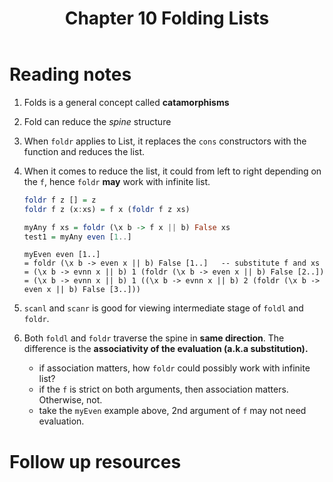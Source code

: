 #+TITLE: Chapter 10 Folding Lists

* Reading notes
1. Folds is a general concept called *catamorphisms*
2. Fold can reduce the /spine/ structure
3. When ~foldr~ applies to List, it replaces the ~cons~ constructors with the function and reduces the list.
4. When it comes to reduce the list, it could from left to right depending on the ~f~, hence ~foldr~ *may* work with infinite list.
   #+begin_src haskell
foldr f z [] = z
foldr f z (x:xs) = f x (foldr f z xs)

myAny f xs = foldr (\x b -> f x || b) False xs
test1 = myAny even [1..]
   #+end_src
   #+begin_example
myEven even [1..]
= foldr (\x b -> even x || b) False [1..]   -- substitute f and xs
= (\x b -> evnn x || b) 1 (foldr (\x b -> even x || b) False [2..])
= (\x b -> evnn x || b) 1 ((\x b -> evnn x || b) 2 (foldr (\x b -> even x || b) False [3..]))
   #+end_example

5. ~scanl~ and ~scanr~ is good for viewing intermediate stage of ~foldl~ and ~foldr~.
6. Both ~foldl~ and ~foldr~ traverse the spine in *same direction*. The difference is the *associativity of the evaluation (a.k.a substitution).*
   - if association matters, how ~foldr~ could possibly work with infinite list?
   - if the ~f~ is strict on both arguments, then association matters. Otherwise, not.
   - take the ~myEven~ example above, 2nd argument of ~f~ may not need evaluation.
* Follow up resources
